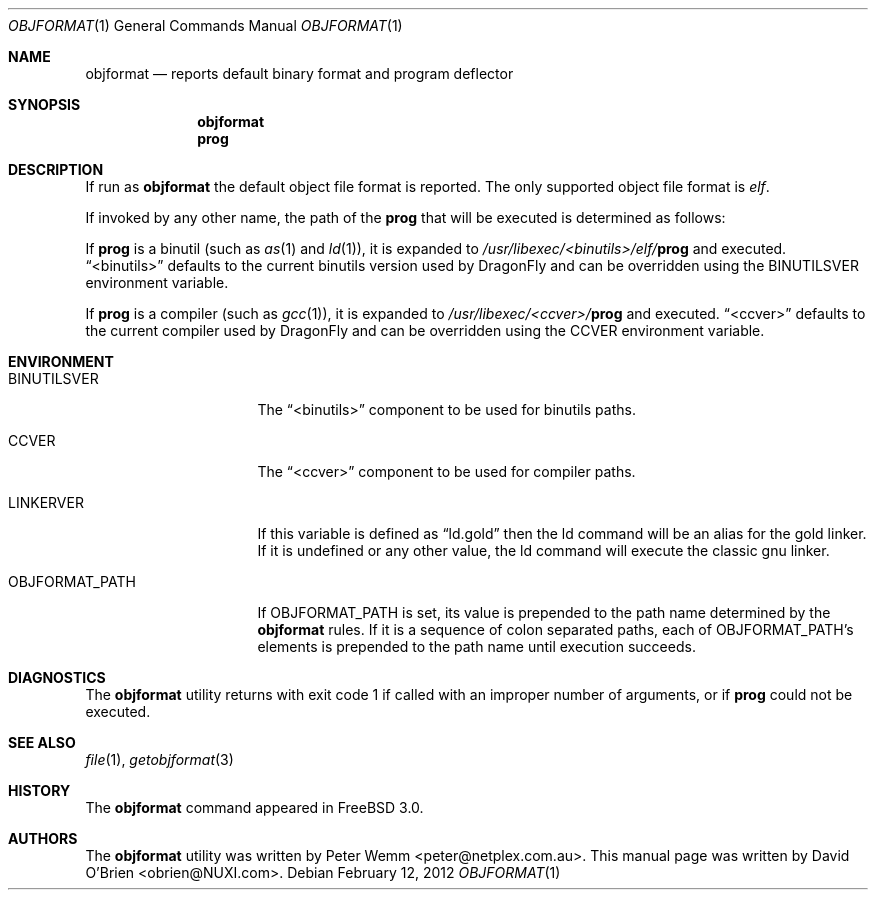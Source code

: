 .\"
.\" Copyright (c) 1998 David E. O'Brien
.\"
.\" All rights reserved.
.\"
.\" Redistribution and use in source and binary forms, with or without
.\" modification, are permitted provided that the following conditions
.\" are met:
.\" 1. Redistributions of source code must retain the above copyright
.\"    notice, this list of conditions and the following disclaimer.
.\" 2. Redistributions in binary form must reproduce the above copyright
.\"    notice, this list of conditions and the following disclaimer in the
.\"    documentation and/or other materials provided with the distribution.
.\"
.\" THIS SOFTWARE IS PROVIDED BY THE DEVELOPERS ``AS IS'' AND ANY EXPRESS OR
.\" IMPLIED WARRANTIES, INCLUDING, BUT NOT LIMITED TO, THE IMPLIED WARRANTIES
.\" OF MERCHANTABILITY AND FITNESS FOR A PARTICULAR PURPOSE ARE DISCLAIMED.
.\" IN NO EVENT SHALL THE DEVELOPERS BE LIABLE FOR ANY DIRECT, INDIRECT,
.\" INCIDENTAL, SPECIAL, EXEMPLARY, OR CONSEQUENTIAL DAMAGES (INCLUDING, BUT
.\" NOT LIMITED TO, PROCUREMENT OF SUBSTITUTE GOODS OR SERVICES; LOSS OF USE,
.\" DATA, OR PROFITS; OR BUSINESS INTERRUPTION) HOWEVER CAUSED AND ON ANY
.\" THEORY OF LIABILITY, WHETHER IN CONTRACT, STRICT LIABILITY, OR TORT
.\" (INCLUDING NEGLIGENCE OR OTHERWISE) ARISING IN ANY WAY OUT OF THE USE OF
.\" THIS SOFTWARE, EVEN IF ADVISED OF THE POSSIBILITY OF SUCH DAMAGE.
.\"
.\" $FreeBSD: src/usr.bin/objformat/objformat.1,v 1.3.2.4 2002/06/21 15:28:32 charnier Exp $
.\"
.Dd February 12, 2012
.Dt OBJFORMAT 1
.Os
.Sh NAME
.Nm objformat
.Nd reports default binary format and program deflector
.Sh SYNOPSIS
.Nm
.Nm prog
.Sh DESCRIPTION
If run as
.Nm
the default object file format is reported.
The only supported object file format is
.Ar elf .
.Pp
If invoked by any other name, the path of the
.Nm prog
that will be executed is determined as follows:
.Pp
If
.Nm prog
is a binutil (such as
.Xr as 1
and
.Xr ld 1 ) ,
it is expanded to
.Pa /usr/libexec/<binutils>/elf/ Ns Nm prog
and executed.
.Dq <binutils>
defaults to the current binutils version used by
.Dx
and can be overridden using the
.Ev BINUTILSVER
environment variable.
.Pp
If
.Nm prog
is a compiler (such as
.Xr gcc 1 ) ,
it is expanded to
.Pa /usr/libexec/<ccver>/ Ns Nm prog
and executed.
.Dq <ccver>
defaults to the current compiler used by
.Dx
and can be overridden using the
.Ev CCVER
environment variable.
.Sh ENVIRONMENT
.Bl -tag -width OBJFORMAT_PATH
.It Ev BINUTILSVER
The
.Dq <binutils>
component to be used for binutils paths.
.It Ev CCVER
The
.Dq <ccver>
component to be used for compiler paths.
.It Ev LINKERVER
If this variable is defined as
.Dq ld.gold
then the ld command will be an alias for the gold linker.  If it is
undefined or any other value, the ld command will execute the classic
gnu linker.
.It Ev OBJFORMAT_PATH
If
.Ev OBJFORMAT_PATH
is set, its value is prepended to the path name determined by the
.Nm
rules.
If it is a sequence of colon separated paths, each of
.Ev OBJFORMAT_PATH Ap s
elements is prepended to the path name until execution succeeds.
.El
.Sh DIAGNOSTICS
The
.Nm
utility returns with exit code 1
if called with an improper number of arguments, or if
.Nm prog
could not be executed.
.Sh SEE ALSO
.Xr file 1 ,
.Xr getobjformat 3
.Sh HISTORY
The
.Nm
command appeared in
.Fx 3.0 .
.Sh AUTHORS
.An -nosplit
The
.Nm
utility was written by
.An Peter Wemm Aq peter@netplex.com.au .
This manual page was written by
.An David O'Brien Aq obrien@NUXI.com .
